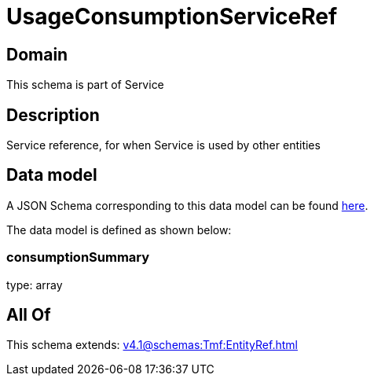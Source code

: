 = UsageConsumptionServiceRef

[#domain]
== Domain

This schema is part of Service

[#description]
== Description

Service reference, for when Service is used by other entities


[#data_model]
== Data model

A JSON Schema corresponding to this data model can be found https://tmforum.org[here].

The data model is defined as shown below:


=== consumptionSummary
type: array


[#all_of]
== All Of

This schema extends: xref:v4.1@schemas:Tmf:EntityRef.adoc[]
